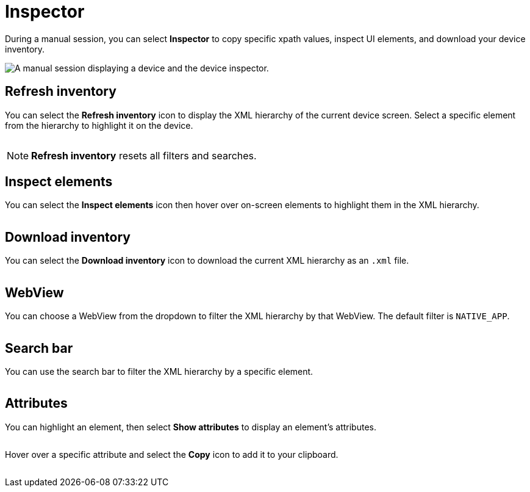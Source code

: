 = Inspector
:navtitle: Inspector

During a manual session, you can select *Inspector* to copy specific xpath values, inspect UI elements, and download your device inventory.

image:inspector-context.png[width=, alt="A manual session displaying a device and the device inspector."]

== Refresh inventory

You can select the *Refresh inventory* icon to display the XML hierarchy of the current device screen. Select a specific element from the hierarchy to highlight it on the device.

image:refresh-inventory-closeup.png[width=, alt=""]

[NOTE]
*Refresh inventory* resets all filters and searches.

== Inspect elements

You can select the *Inspect elements* icon then hover over on-screen elements to highlight them in the XML hierarchy.

image:inspect-elements-closeup.png[width=, alt=""]

== Download inventory

You can select the *Download inventory* icon to download the current XML hierarchy as an `.xml` file.

image:download-inventory-closeup.png[width=, alt=""]

== WebView

You can choose a WebView from the dropdown to filter the XML hierarchy by that WebView. The default filter is `NATIVE_APP`.

image:inspector-dropdown-closeup.png[width=, alt=""]

== Search bar

You can use the search bar to filter the XML hierarchy by a specific element.

image:inspector-search-closeup.png[width=, alt=""]

== Attributes

You can highlight an element, then select *Show attributes* to display an element's attributes.

image:hierarchy-closeup.png[width=, alt=""]

Hover over a specific attribute and select the *Copy* icon to add it to your clipboard.

image:attributes-closeup.png[width=, alt=""]
